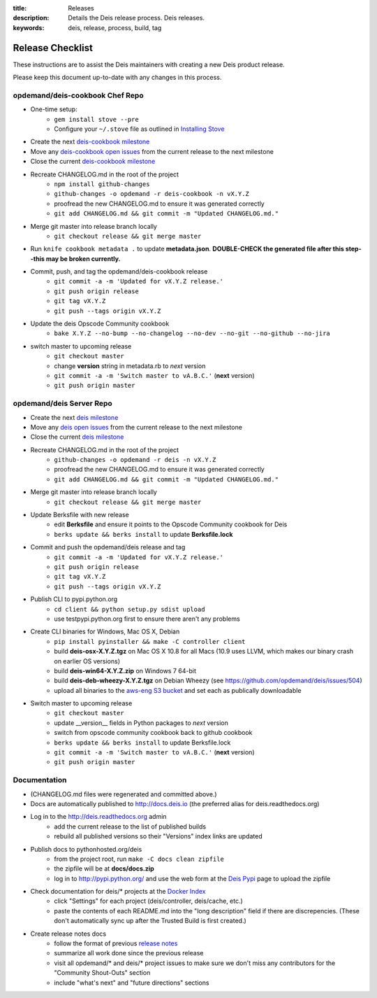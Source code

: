 :title: Releases
:description: Details the Deis release process. Deis releases.
:keywords: deis, release, process, build, tag

.. _releases:

Release Checklist
=================

These instructions are to assist the Deis maintainers with creating a new Deis
product release.

.. image:: http://upload.wikimedia.org/wikipedia/commons/3/37/Grace_Hopper_and_UNIVAC.jpg
  :width: 220
  :height: 193
  :align: right
  :alt: Grace Hopper and UNIVAC, from the Wikimedia Commons

Please keep this document up-to-date with any changes in this process.

opdemand/deis-cookbook Chef Repo
--------------------------------
- One-time setup:
    * ``gem install stove --pre``
    * Configure your ``~/.stove`` file as outlined in `Installing Stove`_
- Create the next `deis-cookbook milestone`_
- Move any `deis-cookbook open issues`_ from the current release to the
  next milestone
- Close the current `deis-cookbook milestone`_
- Recreate CHANGELOG.md in the root of the project
    * ``npm install github-changes``
    * ``github-changes -o opdemand -r deis-cookbook -n vX.Y.Z``
    * proofread the new CHANGELOG.md to ensure it was generated correctly
    * ``git add CHANGELOG.md && git commit -m "Updated CHANGELOG.md."``
- Merge git master into release branch locally
    * ``git checkout release && git merge master``
- Run ``knife cookbook metadata .`` to update **metadata.json**. **DOUBLE-CHECK
  the generated file after this step--this may be broken currently.**
- Commit, push, and tag the opdemand/deis-cookbook release
    * ``git commit -a -m 'Updated for vX.Y.Z release.'``
    * ``git push origin release``
    * ``git tag vX.Y.Z``
    * ``git push --tags origin vX.Y.Z``
- Update the deis Opscode Community cookbook
    * ``bake X.Y.Z --no-bump --no-changelog --no-dev --no-git --no-github --no-jira``
- switch master to upcoming release
    * ``git checkout master``
    * change **version** string in metadata.rb to *next* version
    * ``git commit -a -m 'Switch master to vA.B.C.'`` (**next** version)
    * ``git push origin master``

opdemand/deis Server Repo
-------------------------
- Create the next `deis milestone`_
- Move any `deis open issues`_ from the current release to the
  next milestone
- Close the current `deis milestone`_
- Recreate CHANGELOG.md in the root of the project
    * ``github-changes -o opdemand -r deis -n vX.Y.Z``
    * proofread the new CHANGELOG.md to ensure it was generated correctly
    * ``git add CHANGELOG.md && git commit -m "Updated CHANGELOG.md."``
- Merge git master into release branch locally
    * ``git checkout release && git merge master``
- Update Berksfile with new release
    * edit **Berksfile** and ensure it points to the Opscode Community cookbook
      for Deis
    * ``berks update && berks install`` to update **Berksfile.lock**
- Commit and push the opdemand/deis release and tag
    * ``git commit -a -m 'Updated for vX.Y.Z release.'``
    * ``git push origin release``
    * ``git tag vX.Y.Z``
    * ``git push --tags origin vX.Y.Z``
- Publish CLI to pypi.python.org
    - ``cd client && python setup.py sdist upload``
    - use testpypi.python.org first to ensure there aren't any problems
- Create CLI binaries for Windows, Mac OS X, Debian
    - ``pip install pyinstaller && make -C controller client``
    - build **deis-osx-X.Y.Z.tgz** on Mac OS X 10.8 for all Macs (10.9 uses
      LLVM, which makes our binary crash on earlier OS versions)
    - build **deis-win64-X.Y.Z.zip** on Windows 7 64-bit
    - build **deis-deb-wheezy-X.Y.Z.tgz** on Debian Wheezy
      (see https://github.com/opdemand/deis/issues/504)
    - upload all binaries to the `aws-eng S3 bucket`_ and set each as
      publically downloadable
- Switch master to upcoming release
    * ``git checkout master``
    * update __version__ fields in Python packages to *next* version
    * switch from opscode community cookbook back to github cookbook
    * ``berks update && berks install`` to update Berksfile.lock
    * ``git commit -a -m 'Switch master to vA.B.C.'`` (**next** version)
    * ``git push origin master``

Documentation
-------------
- (CHANGELOG.md files were regenerated and committed above.)
- Docs are automatically published to http://docs.deis.io (the preferred alias
  for deis.readthedocs.org)
- Log in to the http://deis.readthedocs.org admin
    * add the current release to the list of published builds
    * rebuild all published versions so their "Versions" index links
      are updated
- Publish docs to pythonhosted.org/deis
    * from the project root, run ``make -C docs clean zipfile``
    * the zipfile will be at **docs/docs.zip**
    * log in to http://pypi.python.org/ and use the web form at the
      `Deis Pypi`_ page to upload the zipfile
- Check documentation for deis/* projects at the `Docker Index`_
    * click "Settings" for each project (deis/controller, deis/cache, etc.)
    * paste the contents of each README.md into the "long description" field if
      there are discrepencies. (These don't automatically sync up after the
      Trusted Build is first created.)
- Create release notes docs
    * follow the format of previous `release notes`_
    * summarize all work done since the previous release
    * visit all opdemand/* and deis/* project issues to make sure we don't
      miss any contributors for the "Community Shout-Outs" section
    * include "what's next" and "future directions" sections


.. _`deis-cookbook milestone`: https://github.com/opdemand/deis-cookbook/issues/milestones
.. _`deis-cookbook open issues`: https://github.com/opdemand/deis-cookbook/issues?state=open
.. _`Opscode Community`: http://community.opscode.com/cookbooks/deis/versions/new
.. _`deis milestone`: https://github.com/opdemand/deis/issues/milestones
.. _`deis open issues`: https://github.com/opdemand/deis/issues?state=open
.. _`release notes`: https://github.com/opdemand/deis/releases
.. _`aws-eng S3 bucket`: https://s3-us-west-2.amazonaws.com/opdemand/
.. _`Deis Pypi`:  https://pypi.python.org/pypi/deis/
.. _`Docker Index`: https://index.docker.io/
.. _`Installing Stove`: https://github.com/sethvargo/stove#installation
